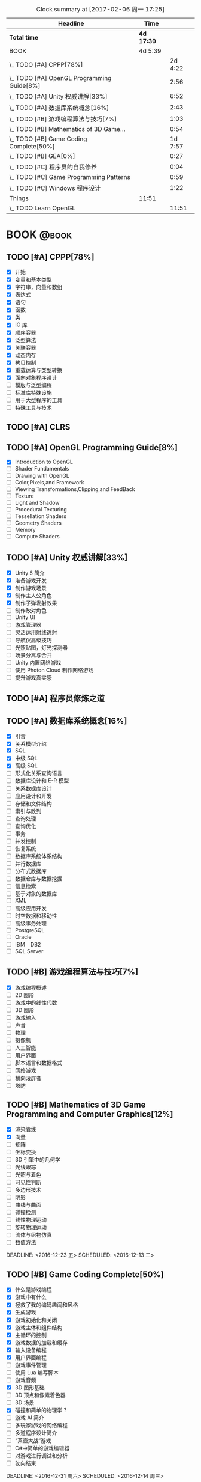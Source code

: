 #+STARTUP: content
#+PROPERTY: Effort_ALL  0:10 0:20 0:30 1:00 2:00 4:00 6:00 8:00
#+COLUMNS: %38ITEM(Details) %TAGS(Context) %7TODO(To Do) %5Effort(Time){:} %6CLOCKSUM{Total}
#+PROPERTY: Effort_ALL 0 0:10 0:20 0:30 1:00 2:00 3:00 4:00 8:00
#+FILETAGS: :@task:
#+BEGIN: clocktable :maxlevel 2 :scope file
#+CAPTION: Clock summary at [2017-02-06 周一 17:25]
| Headline                                   | Time       |         |
|--------------------------------------------+------------+---------|
| *Total time*                               | *4d 17:30* |         |
|--------------------------------------------+------------+---------|
| BOOK                                       | 4d 5:39    |         |
| \_  TODO [#A] CPPP[78%]                    |            | 2d 4:22 |
| \_  TODO [#A] OpenGL Programming Guide[8%] |            |    2:56 |
| \_  TODO [#A] Unity 权威讲解[33%]          |            |    6:52 |
| \_  TODO [#A] 数据库系统概念[16%]          |            |    2:43 |
| \_  TODO [#B] 游戏编程算法与技巧[7%]       |            |    1:03 |
| \_  TODO [#B] Mathematics of 3D Game...    |            |    0:54 |
| \_  TODO [#B] Game Coding Complete[50%]    |            | 1d 7:57 |
| \_  TODO [#B] GEA[0%]                      |            |    0:27 |
| \_  TODO [#C] 程序员的自我修养             |            |    0:04 |
| \_  TODO [#C] Game Programming Patterns    |            |    0:59 |
| \_  TODO [#C] Windows 程序设计             |            |    1:22 |
| Things                                     | 11:51      |         |
| \_  TODO Learn OpenGL                      |            |   11:51 |
#+END:
* BOOK                                                               :@book:
** TODO [#A] CPPP[78%]
   - [X] 开始
   - [X] 变量和基本类型
   - [X] 字符串，向量和数组
   - [X] 表达式
   - [X] 语句
   - [X] 函数
   - [X] 类
   - [X] IO 库
   - [X] 顺序容器
   - [X] 泛型算法
   - [X] 关联容器
   - [X] 动态内存
   - [X] 拷贝控制
   - [X] 重载运算与类型转换
   - [X] 面向对象程序设计
   - [ ] 模版与泛型编程
   - [ ] 标准库特殊设施
   - [ ] 用于大型程序的工具
   - [ ] 特殊工具与技术
   :LOGBOOK:
   CLOCK: [2017-02-06 周一 20:01]--[2017-02-06 周一 20:06] =>  0:05
   CLOCK: [2017-02-06 周一 16:04]--[2017-02-06 周一 17:25] =>  1:21
   CLOCK: [2017-02-06 周一 14:06]--[2017-02-06 周一 14:07] =>  0:01
   CLOCK: [2017-02-06 周一 12:40]--[2017-02-06 周一 13:59] =>  1:19
   CLOCK: [2017-02-06 周一 11:00]--[2017-02-06 周一 12:21] =>  1:21
   CLOCK: [2017-02-05 周日 17:28]--[2017-02-05 周日 18:03] =>  0:35
   CLOCK: [2017-02-05 周日 16:25]--[2017-02-05 周日 17:21] =>  0:56
   CLOCK: [2017-02-05 周日 14:46]--[2017-02-05 周日 15:36] =>  0:50
   CLOCK: [2017-02-05 周日 14:27]--[2017-02-05 周日 14:38] =>  0:11
   CLOCK: [2017-02-05 周日 11:42]--[2017-02-05 周日 13:04] =>  1:22
   CLOCK: [2017-02-05 周日 10:51]--[2017-02-05 周日 11:37] =>  0:46
   CLOCK: [2017-02-04 周六 15:06]--[2017-02-04 周六 15:49] =>  0:43
   CLOCK: [2017-02-04 周六 10:48]--[2017-02-04 周六 12:12] =>  1:24
   CLOCK: [2017-02-03 周五 22:07]--[2017-02-03 周五 22:40] =>  0:33
   CLOCK: [2017-02-03 周五 21:09]--[2017-02-03 周五 21:49] =>  0:40
   CLOCK: [2017-02-03 周五 20:11]--[2017-02-03 周五 20:56] =>  0:45
   CLOCK: [2017-02-02 周四 21:15]--[2017-02-02 周四 21:35] =>  0:20
   CLOCK: [2017-02-02 周四 20:14]--[2017-02-02 周四 20:52] =>  0:38
   CLOCK: [2017-02-02 周四 16:39]--[2017-02-02 周四 17:15] =>  0:36
   CLOCK: [2017-02-02 周四 12:35]--[2017-02-02 周四 13:12] =>  0:37
   CLOCK: [2017-02-01 周三 20:56]--[2017-02-01 周三 22:11] =>  1:15
   CLOCK: [2017-02-01 周三 19:45]--[2017-02-01 周三 20:33] =>  0:48
   CLOCK: [2017-02-01 周三 17:07]--[2017-02-01 周三 17:58] =>  0:51
   CLOCK: [2017-02-01 周三 16:06]--[2017-02-01 周三 16:55] =>  0:49
   CLOCK: [2017-02-01 周三 00:20]--[2017-02-01 周三 00:49] =>  0:29
   CLOCK: [2017-01-31 周二 23:46]--[2017-02-01 周三 00:05] =>  0:19
   CLOCK: [2017-01-31 周二 23:00]--[2017-01-31 周二 23:36] =>  0:36
   CLOCK: [2017-01-31 周二 22:12]--[2017-01-31 周二 22:51] =>  0:39
   CLOCK: [2017-01-31 周二 21:12]--[2017-01-31 周二 21:55] =>  0:43
   CLOCK: [2017-01-31 周二 19:28]--[2017-01-31 周二 20:17] =>  0:49
   CLOCK: [2017-01-31 周二 19:07]--[2017-01-31 周二 19:26] =>  0:19
   CLOCK: [2017-01-31 周二 17:50]--[2017-01-31 周二 17:57] =>  0:07
   CLOCK: [2017-01-31 周二 16:46]--[2017-01-31 周二 17:40] =>  0:54
   CLOCK: [2017-01-31 周二 16:34]--[2017-01-31 周二 16:43] =>  0:09
   CLOCK: [2017-01-30 周一 16:12]--[2017-01-30 周一 17:18] =>  1:06
   CLOCK: [2017-01-30 周一 15:00]--[2017-01-30 周一 15:40] =>  0:40
   CLOCK: [2017-01-30 周一 12:30]--[2017-01-30 周一 14:59] =>  2:29
   CLOCK: [2017-01-29 周日 23:40]--[2017-01-29 周日 23:54] =>  0:14
   CLOCK: [2017-01-29 周日 22:45]--[2017-01-29 周日 23:33] =>  0:48
   CLOCK: [2017-01-29 周日 21:15]--[2017-01-29 周日 22:40] =>  1:25
   CLOCK: [2017-01-29 周日 19:39]--[2017-01-29 周日 20:25] =>  0:46
   CLOCK: [2017-01-29 周日 19:08]--[2017-01-29 周日 19:27] =>  0:19
   CLOCK: [2017-01-29 周日 18:41]--[2017-01-29 周日 18:53] =>  0:12
   CLOCK: [2017-01-28 周六 21:03]--[2017-01-28 周六 22:28] =>  1:25
   CLOCK: [2017-01-28 周六 18:15]--[2017-01-28 周六 19:06] =>  0:51
   CLOCK: [2017-01-28 周六 16:52]--[2017-01-28 周六 18:08] =>  1:16
   CLOCK: [2017-01-26 周四 16:16]--[2017-01-26 周四 16:56] =>  0:40
   CLOCK: [2017-01-21 周六 16:12]--[2017-01-21 周六 17:12] =>  1:00
   CLOCK: [2017-01-21 周六 14:36]--[2017-01-21 周六 14:53] =>  0:17
   CLOCK: [2017-01-21 周六 12:47]--[2017-01-21 周六 13:41] =>  0:54
   CLOCK: [2017-01-21 周六 11:44]--[2017-01-21 周六 12:41] =>  0:57
   CLOCK: [2017-01-21 周六 10:38]--[2017-01-21 周六 11:22] =>  0:44
   CLOCK: [2017-01-20 周五 15:47]--[2017-01-20 周五 17:15] =>  1:28
   CLOCK: [2017-01-20 周五 14:45]--[2017-01-20 周五 15:40] =>  0:55
   CLOCK: [2017-01-20 周五 13:56]--[2017-01-20 周五 14:35] =>  0:39
   CLOCK: [2017-01-20 周五 11:48]--[2017-01-20 周五 12:15] =>  0:27
   CLOCK: [2017-01-20 周五 10:37]--[2017-01-20 周五 11:39] =>  1:02
   CLOCK: [2017-01-19 周四 22:58]--[2017-01-19 周四 23:20] =>  0:22
   CLOCK: [2017-01-19 周四 22:10]--[2017-01-19 周四 22:53] =>  0:43
   CLOCK: [2017-01-19 周四 21:36]--[2017-01-19 周四 22:02] =>  0:26
   CLOCK: [2017-01-19 周四 21:18]--[2017-01-19 周四 21:30] =>  0:12
   CLOCK: [2017-01-19 周四 20:07]--[2017-01-19 周四 21:01] =>  0:54
   CLOCK: [2017-01-19 周四 19:19]--[2017-01-19 周四 19:58] =>  0:39
   CLOCK: [2017-01-19 周四 17:02]--[2017-01-19 周四 17:45] =>  0:43
   CLOCK: [2017-01-19 周四 14:35]--[2017-01-19 周四 14:40] =>  0:05
   CLOCK: [2017-01-19 周四 14:20]--[2017-01-19 周四 14:34] =>  0:14
   CLOCK: [2017-01-19 周四 12:44]--[2017-01-19 周四 13:05] =>  0:21
   CLOCK: [2017-01-19 四 04:38]--[2017-01-19 四 05:12] =>  0:34
   CLOCK: [2017-01-19 四 03:56]--[2017-01-19 四 04:24] =>  0:28
   CLOCK: [2017-01-19 四 01:45]--[2017-01-19 四 02:17] =>  0:32
   CLOCK: [2017-01-19 四 00:36]--[2017-01-19 四 01:20] =>  0:44
   CLOCK: [2017-01-19 四 00:33]--[2017-01-19 四 00:36] =>  0:03
   CLOCK: [2017-01-19 四 00:05]--[2017-01-19 四 00:13] =>  0:08
   CLOCK: [2017-01-18 三 23:49]--[2017-01-19 四 00:05] =>  0:16
   CLOCK: [2017-01-18 三 22:33]--[2017-01-18 三 23:12] =>  0:39
   :END:
** TODO [#A] CLRS
** TODO [#A] OpenGL Programming Guide[8%]
   - [X] Introduction to OpenGL
   - [ ] Shader Fundamentals
   - [ ] Drawing with OpenGL
   - [ ] Color,Pixels,and Framework
   - [ ] Viewing Transformations,Clipping,and FeedBack
   - [ ] Texture
   - [ ] Light and Shadow
   - [ ] Procedural Texturing
   - [ ] Tessellation Shaders
   - [ ] Geometry Shaders
   - [ ] Memory
   - [ ] Compute Shaders
  :LOGBOOK:
  CLOCK: [2017-01-21 周六 23:34]--[2017-01-21 周六 23:58] =>  0:24
  CLOCK: [2017-01-21 周六 22:52]--[2017-01-21 周六 23:24] =>  0:32
  CLOCK: [2017-01-20 周五 23:38]--[2017-01-21 周六 00:05] =>  0:27
   CLOCK: [2017-01-20 周五 22:45]--[2017-01-20 周五 23:31] =>  0:46
   CLOCK: [2017-01-18 周三 21:42]--[2017-01-18 周三 22:29] =>  0:47
  :END:
** TODO [#A] Unity 权威讲解[33%]
   - [X] Unity 5 简介
   - [X] 准备游戏开发
   - [X] 制作游戏场景
   - [X] 制作主人公角色
   - [X] 制作子弹发射效果
   - [ ] 制作敌对角色
   - [ ] Unity UI
   - [ ] 游戏管理器
   - [ ] 灵活运用射线透射
   - [ ] 导航仪高级技巧
   - [ ] 光照贴图，灯光探测器
   - [ ] 场景分离与合并
   - [ ] Unity 内置网络游戏
   - [ ] 使用 Photon Cloud 制作网络游戏
   - [ ] 提升游戏真实感
   :LOGBOOK:
   CLOCK: [2017-01-21 周六 20:20]--[2017-01-21 周六 22:39] =>  2:19
   CLOCK: [2017-01-21 周六 18:32]--[2017-01-21 周六 19:00] =>  0:28
   CLOCK: [2017-01-20 周五 21:35]--[2017-01-20 周五 21:58] =>  0:23
   CLOCK: [2017-01-20 周五 20:24]--[2017-01-20 周五 21:27] =>  1:03
   CLOCK: [2017-01-20 周五 19:42]--[2017-01-20 周五 20:13] =>  0:31
   CLOCK: [2017-01-19 周四 23:41]--[2017-01-20 周五 00:05] =>  0:24
   CLOCK: [2017-01-18 周三 11:35]--[2017-01-18 周三 12:11] =>  0:36
   CLOCK: [2017-01-18 周三 10:29]--[2017-01-18 周三 11:20] =>  0:51
   CLOCK: [2017-01-17 周二 23:29]--[2017-01-17 周二 23:46] =>  0:17
   :END:
** TODO [#A] 程序员修炼之道
** TODO [#A] 数据库系统概念[16%]
   - [X] 引言
   - [X] 关系模型介绍
   - [X] SQL
   - [X] 中级 SQL
   - [X] 高级 SQL
   - [ ] 形式化关系查询语言
   - [ ] 数据库设计和 E-R 模型
   - [ ] 关系数据库设计
   - [ ] 应用设计和开发
   - [ ] 存储和文件结构
   - [ ] 索引与散列
   - [ ] 查询处理
   - [ ] 查询优化
   - [ ] 事务
   - [ ] 并发控制
   - [ ] 恢复系统
   - [ ] 数据库系统体系结构
   - [ ] 并行数据库
   - [ ] 分布式数据库
   - [ ] 数据仓库与数据挖掘
   - [ ] 信息检索
   - [ ] 基于对象的数据库
   - [ ] XML
   - [ ] 高级应用开发
   - [ ] 时空数据和移动性
   - [ ] 高级事务处理
   - [ ] PostgreSQL
   - [ ] Oracle
   - [ ] IBＭ　DB2
   - [ ] SQL Server
   :LOGBOOK:
   CLOCK: [2017-02-05 周日 22:05]--[2017-02-05 周日 22:20] =>  0:15
   CLOCK: [2017-02-05 周日 20:53]--[2017-02-05 周日 21:44] =>  0:51
   CLOCK: [2017-02-03 周五 23:40]--[2017-02-03 周五 23:46] =>  0:06
   CLOCK: [2017-02-03 周五 22:55]--[2017-02-03 周五 23:30] =>  0:35
   CLOCK: [2017-02-02 周四 22:08]--[2017-02-02 周四 22:24] =>  0:16
   CLOCK: [2017-02-01 周三 22:26]--[2017-02-01 周三 23:06] =>  0:40
   :END:
** TODO [#B] 游戏编程算法与技巧[7%]
   - [X] 游戏编程概述
   - [ ] 2D 图形
   - [ ] 游戏中的线性代数
   - [ ] 3D 图形
   - [ ] 游戏输入
   - [ ] 声音
   - [ ] 物理
   - [ ] 摄像机
   - [ ] 人工智能
   - [ ] 用户界面
   - [ ] 脚本语言和数据格式
   - [ ] 网络游戏
   - [ ] 横向滚屏者
   - [ ] 塔防
   :LOGBOOK:
   CLOCK: [2017-01-11 三 17:23]--[2017-01-11 三 17:36] =>  0:13
   CLOCK: [2017-01-11 周三 16:50]--[2017-01-11 周三 17:14] =>  0:24
   CLOCK: [2017-01-11 周三 13:43]--[2017-01-11 周三 14:09] =>  0:26
   :END:
** TODO [#B] Mathematics of 3D Game Programming and Computer Graphics[12%]
   - [X] 渲染管线
   - [X] 向量
   - [ ] 矩阵
   - [ ] 坐标变换
   - [ ] 3D 引擎中的几何学
   - [ ] 光线跟踪
   - [ ] 光照与着色
   - [ ] 可见性判断
   - [ ] 多边形技术
   - [ ] 阴影
   - [ ] 曲线与曲面
   - [ ] 碰撞检测
   - [ ] 线性物理运动
   - [ ] 旋转物理运动
   - [ ] 流体与织物仿真
   - [ ] 数值方法   
   DEADLINE: <2016-12-23 五> SCHEDULED: <2016-12-13 二>
    :LOGBOOK:
    CLOCK: [2016-12-13 二 18:48]--[2016-12-13 二 19:42] =>  0:54
   :END:   
** TODO [#B] Game Coding Complete[50%]
   - [X] 什么是游戏编程
   - [X] 游戏中有什么
   - [X] 拯救了我的编码趣闻和风格
   - [X] 生成游戏
   - [X] 游戏初始化和关闭
   - [X] 游戏主体和组件结构
   - [X] 主循环的控制
   - [X] 游戏数据的加载和缓存
   - [X] 输入设备编程 
   - [X] 用户界面编程
   - [ ] 游戏事件管理
   - [ ] 使用 Lua 编写脚本
   - [ ] 游戏音频
   - [X] 3D 图形基础
   - [ ] 3D 顶点和像素着色器
   - [ ] 3D 场景
   - [X] 碰撞和简单的物理学 ?
   - [ ] 游戏 AI 简介
   - [ ] 多玩家游戏的网络编程
   - [ ] 多道程序设计简介
   - [ ] “茶壶大战”游戏
   - [ ] C#中简单的游戏编辑器
   - [ ] 对游戏进行调试和分析
   - [ ] 驶向结束
   :LOGBOOK:
   CLOCK: [2017-01-07 周六 19:20]--[2017-01-07 周六 19:27] =>  0:07
   CLOCK: [2017-01-06 周五 16:22]--[2017-01-06 周五 16:28] =>  0:06
   CLOCK: [2017-01-05 周四 22:15]--[2017-01-05 周四 22:17] =>  0:02
   CLOCK: [2017-01-05 周四 20:43]--[2017-01-05 周四 20:47] =>  0:04
   CLOCK: [2017-01-05 周四 19:17]--[2017-01-05 周四 19:57] =>  0:40
   CLOCK: [2017-01-02 周一 16:26]--[2017-01-02 周一 16:44] =>  0:18
   CLOCK: [2017-01-02 周一 14:07]--[2017-01-02 周一 14:48] =>  0:41
   CLOCK: [2016-12-28 周三 17:12]--[2016-12-28 周三 19:53] =>  2:41
   CLOCK: [2016-12-28 周三 11:28]--[2016-12-28 周三 11:30] =>  0:02
   CLOCK: [2016-12-28 周三 09:51]--[2016-12-28 周三 11:00] =>  1:09
   CLOCK: [2016-12-28 周三 08:53]--[2016-12-28 周三 09:08] =>  0:15
   CLOCK: [2016-12-27 周二 23:18]--[2016-12-27 周二 23:20] =>  0:02
   CLOCK: [2016-12-27 周二 19:10]--[2016-12-27 周二 19:58] =>  0:48
   CLOCK: [2016-12-27 周二 16:54]--[2016-12-27 周二 17:42] =>  0:48
   CLOCK: [2016-12-27 周二 16:06]--[2016-12-27 周二 16:21] =>  0:15
   CLOCK: [2016-12-26 周一 18:50]--[2016-12-26 周一 20:10] =>  1:20
   CLOCK: [2016-12-26 周一 17:59]--[2016-12-26 周一 18:37] =>  0:38
   CLOCK: [2016-12-22 周四 16:40]--[2016-12-22 周四 17:56] =>  1:16
   CLOCK: [2016-12-22 周四 13:57]--[2016-12-22 周四 14:40] =>  0:43
   CLOCK: [2016-12-21 周三 22:59]--[2016-12-22 周四 01:51] =>  2:52
   CLOCK: [2016-12-21 周三 19:14]--[2016-12-21 周三 21:11] =>  1:57
   CLOCK: [2016-12-21 周三 17:08]--[2016-12-21 周三 17:58] =>  0:50
   CLOCK: [2016-12-21 周三 13:43]--[2016-12-21 周三 14:35] =>  0:52
   CLOCK: [2016-12-20 周二 23:33]--[2016-12-20 周二 23:46] =>  0:13
   CLOCK: [2016-12-20 周二 21:45]--[2016-12-20 周二 23:17] =>  1:32
   CLOCK: [2016-12-20 周二 18:01]--[2016-12-20 周二 19:00] =>  0:59
   CLOCK: [2016-12-20 周二 16:59]--[2016-12-20 周二 17:28] =>  0:29
   CLOCK: [2016-12-20 周二 07:57]--[2016-12-20 周二 08:44] =>  0:47
   CLOCK: [2016-12-20 周二 05:05]--[2016-12-20 周二 06:25] =>  1:20
   CLOCK: [2016-12-19 周一 15:43]--[2016-12-19 周一 15:47] =>  0:04
   CLOCK: [2016-12-19 周一 15:29]--[2016-12-19 周一 15:41] =>  0:12
   CLOCK: [2016-12-19 周一 15:23]--[2016-12-19 周一 15:26] =>  0:03
   CLOCK: [2016-12-19 周一 15:06]--[2016-12-19 周一 15:19] =>  0:13
   CLOCK: [2016-12-18 周日 01:22]--[2016-12-18 周日 02:15] =>  0:53
   CLOCK: [2016-12-17 周六 20:47]--[2016-12-17 周六 21:55] =>  1:08
   CLOCK: [2016-12-16 周五 22:02]--[2016-12-16 周五 22:19] =>  0:17
   CLOCK: [2016-12-15 周四 15:11]--[2016-12-15 周四 16:41] =>  1:30
   CLOCK: [2016-12-15 周四 01:35]--[2016-12-15 周四 02:05] =>  0:30
   CLOCK: [2016-12-15 周四 01:11]--[2016-12-15 周四 01:25] =>  0:14
   CLOCK: [2016-12-15 周四 00:56]--[2016-12-15 周四 01:10] =>  0:14
   CLOCK: [2016-12-15 四 05:21]--[2016-12-15 四 06:16] =>  0:55
   CLOCK: [2016-12-14 周三 19:02]--[2016-12-14 周三 19:08] =>  0:06
   CLOCK: [2016-12-14 周三 17:11]--[2016-12-14 周三 18:13] =>  1:02
   CLOCK: [2016-12-14 周三 16:15]--[2016-12-14 周三 17:05] =>  0:50
   :END:
   DEADLINE: <2016-12-31 周六> SCHEDULED: <2016-12-14 周三>
** TODO [#B] GEA[0%]
   - [ ] 导论
   - [ ] 专业工具
   - [ ] 游戏软件工程基础
   - [ ] 游戏所需的三维数学
   - [ ] 游戏支持系统
   - [ ] 资源及文件系统
   - [ ] 游戏循环及实时模拟
   - [ ] 人体学接口设备
   - [ ] 调试及开发工具
   - [ ] 渲染引擎
   - [ ] 动画系统
   - [ ] 碰撞及刚体动力学
   - [ ] 游戏性系统简介
   - [ ] 运行时游戏性基础系统
   - [ ] 还有更多内容吗
   :LOGBOOK:
   CLOCK: [2017-01-06 周五 15:55]--[2017-01-06 周五 16:22] =>  0:27
   :END:
** TODO [#C] 程序员的自我修养
   :LOGBOOK:
   CLOCK: [2017-01-04 周三 16:09]--[2017-01-04 周三 16:13] =>  0:04
   :END:
** TODO [#C] Game Programming Patterns
   :LOGBOOK:
   CLOCK: [2017-01-05 周四 22:25]--[2017-01-05 周四 23:24] =>  0:59
   :END:
** TODO [#C] Windows 程序设计
   - [X] 起步
   - [X] Unicode 简介
   - [X] 窗口与消息
   - [ ] 文本输出
   - [ ] 绘图基础
   - [ ] 键盘
   - [ ] 鼠标
   - [ ] 计时器
   - [ ] 子窗口控件
   - [ ] 菜单和其他资源
   - [ ] 对话框
   - [ ] 剪贴板
   - [ ] 使用打印机
   - [ ] 位图和位块传输
   - [ ] 设备无关位图
   - [ ] 调色板管理器
   - [ ] 文本和字体
   - [ ] 图元文件
   - [ ] 多文档界面
   - [ ] 多任务和多线程
   - [ ] 动态链接库
   - [ ] 声音和音乐
   - [ ] 尝试互联网
   :LOGBOOK:
   CLOCK: [2016-12-19 周一 13:13]--[2016-12-19 周一 13:52] =>  0:39
   CLOCK: [2016-12-19 周一 12:10]--[2016-12-19 周一 12:47] =>  0:37
   CLOCK: [2016-12-19 周一 12:01]--[2016-12-19 周一 12:07] =>  0:06
   :END:
** TODO [#C] Multiplayer Game Programming
* Homework
* Things
** TODO Blog
** TODO Learn OpenGL 
   :LOGBOOK:
   CLOCK: [2017-02-06 周一 20:07]--[2017-02-06 周一 20:33] =>  0:26
   CLOCK: [2017-02-05 周日 23:07]--[2017-02-05 周日 23:58] =>  0:51
   CLOCK: [2017-02-05 周日 22:22]--[2017-02-05 周日 22:32] =>  0:10
   CLOCK: [2017-02-04 周六 20:31]--[2017-02-04 周六 21:07] =>  0:36
   CLOCK: [2017-02-04 周六 19:43]--[2017-02-04 周六 20:22] =>  0:39
   CLOCK: [2017-02-04 周六 18:33]--[2017-02-04 周六 19:14] =>  0:41
   CLOCK: [2017-02-04 周六 17:37]--[2017-02-04 周六 18:04] =>  0:27
   CLOCK: [2017-02-03 周五 14:50]--[2017-02-03 周五 16:15] =>  1:25
   CLOCK: [2017-02-03 周五 11:18]--[2017-02-03 周五 13:08] =>  1:50
   CLOCK: [2017-02-02 周四 10:25]--[2017-02-02 周四 11:19] =>  0:54
   CLOCK: [2017-02-02 周四 09:23]--[2017-02-02 周四 09:58] =>  0:35
   CLOCK: [2017-02-01 周三 15:34]--[2017-02-01 周三 15:56] =>  0:22
   CLOCK: [2017-02-01 周三 14:17]--[2017-02-01 周三 14:42] =>  0:25
   CLOCK: [2017-01-31 周二 14:08]--[2017-01-31 周二 14:17] =>  0:09
   CLOCK: [2017-01-31 周二 12:14]--[2017-01-31 周二 14:02] =>  1:48
   CLOCK: [2017-01-31 周二 11:06]--[2017-01-31 周二 12:05] =>  0:59
   :END:
* Daily                                                             :@daily:
** TODO 练习双拼和英文打字


